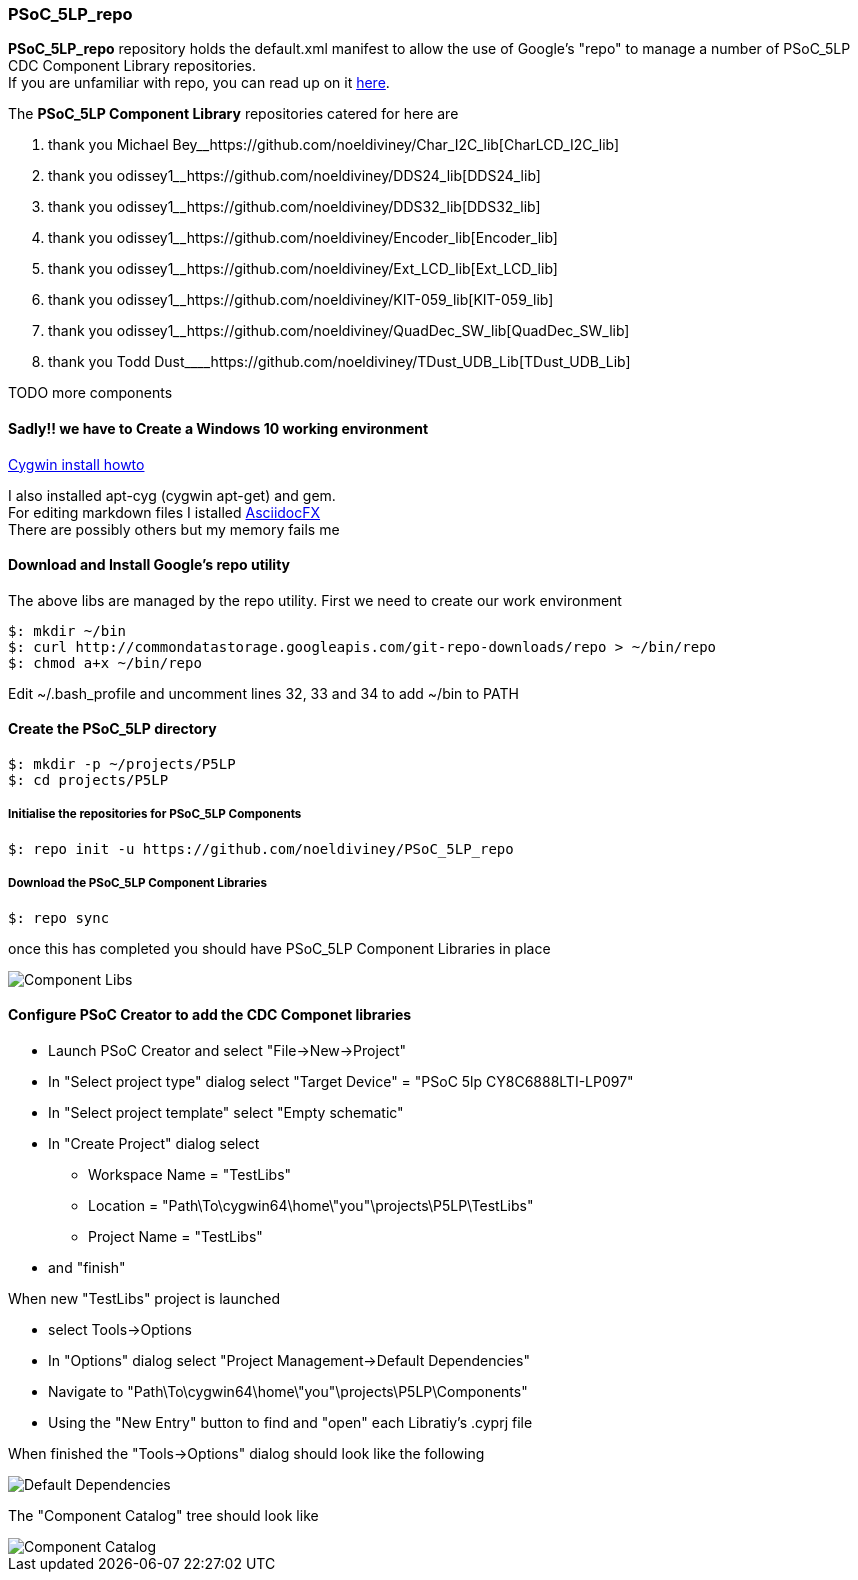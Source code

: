 [[psoc_5lp_repo]]
PSoC_5LP_repo
~~~~~~~~~~~~~

*PSoC_5LP_repo* repository holds the default.xml manifest to allow the
use of Google's "repo" to manage a number of PSoC_5LP CDC Component
Library repositories. +
If you are unfamiliar with repo, you can read up on it
https://code.google.com/archive/p/git-repo/[here].

The *PSoC_5LP Component Library* repositories catered for here are

1.  thank you Michael
Bey__https://github.com/noeldiviney/Char_I2C_lib[CharLCD_I2C_lib]
2.  thank you
odissey1______https://github.com/noeldiviney/DDS24_lib[DDS24_lib]
3.  thank you
odissey1______https://github.com/noeldiviney/DDS32_lib[DDS32_lib]
4.  thank you
odissey1______https://github.com/noeldiviney/Encoder_lib[Encoder_lib]
5.  thank you
odissey1______https://github.com/noeldiviney/Ext_LCD_lib[Ext_LCD_lib]
6.  thank you
odissey1______https://github.com/noeldiviney/KIT-059_lib[KIT-059_lib]
7.  thank you
odissey1______https://github.com/noeldiviney/QuadDec_SW_lib[QuadDec_SW_lib]
8.  thank you Todd
Dust____https://github.com/noeldiviney/TDust_UDB_Lib[TDust_UDB_Lib]

TODO more components

[[sadly-we-have-to-create-a-windows-10-working-environment]]
Sadly!! we have to Create a Windows 10 working environment
^^^^^^^^^^^^^^^^^^^^^^^^^^^^^^^^^^^^^^^^^^^^^^^^^^^^^^^^^^

http://www.mcclean-cooper.com/valentino/cygwin_install/[Cygwin install
howto]

I also installed apt-cyg (cygwin apt-get) and gem. +
For editing markdown files I istalled
https://github.com/asciidocfx/AsciidocFX/releases/download/v1.5.6/AsciidocFX_Windows.exe[AsciidocFX] +
There are possibly others but my memory fails me

[[download-and-install-googles-repo-utility]]
Download and Install Google's repo utility
^^^^^^^^^^^^^^^^^^^^^^^^^^^^^^^^^^^^^^^^^^

The above libs are managed by the repo utility. First we need to create
our work environment

....
$: mkdir ~/bin
$: curl http://commondatastorage.googleapis.com/git-repo-downloads/repo > ~/bin/repo
$: chmod a+x ~/bin/repo 
....

Edit ~/.bash_profile and uncomment lines 32, 33 and 34 to add ~/bin to
PATH

[[create-the-psoc_5lp-directory]]
Create the PSoC_5LP directory
^^^^^^^^^^^^^^^^^^^^^^^^^^^^^

....
$: mkdir -p ~/projects/P5LP
$: cd projects/P5LP
....

[[initialise-the-repositories-for-psoc_5lp-components]]
Initialise the repositories for PSoC_5LP Components
+++++++++++++++++++++++++++++++++++++++++++++++++++

....
$: repo init -u https://github.com/noeldiviney/PSoC_5LP_repo
....

[[download-the-psoc_5lp-component-libraries]]
Download the PSoC_5LP Component Libraries
+++++++++++++++++++++++++++++++++++++++++

....
$: repo sync
....

once this has completed you should have PSoC_5LP Component Libraries in
place


image::images/ComponentLibs.gif[Component Libs]

[[configure-psoc-creator-to-add-the-cdc-componet-libraries]]
Configure PSoC Creator to add the CDC Componet libraries
^^^^^^^^^^^^^^^^^^^^^^^^^^^^^^^^^^^^^^^^^^^^^^^^^^^^^^^^

* Launch PSoC Creator and select "File->New->Project"
* In "Select project type" dialog select "Target Device" = "PSoC 5lp  CY8C6888LTI-LP097"
* In "Select project template" select "Empty schematic"
* In "Create Project" dialog select
** Workspace Name      =  "TestLibs"
** Location            =  "Path\To\cygwin64\home\"you"\projects\P5LP\TestLibs" 
** Project Name        =  "TestLibs"
* and "finish"

When new "TestLibs" project is launched

* select Tools->Options
* In "Options" dialog select "Project Management->Default Dependencies"
* Navigate to "Path\To\cygwin64\home\"you"\projects\P5LP\Components"
* Using the "New Entry" button to find and "open" each Libratiy's .cyprj file

When finished the "Tools->Options" dialog should look like the following

image::images/DefaultDependencies.gif[Default Dependencies]

The "Component Catalog" tree should look like

image::images/CDC_Catalog.gif[Component Catalog]

